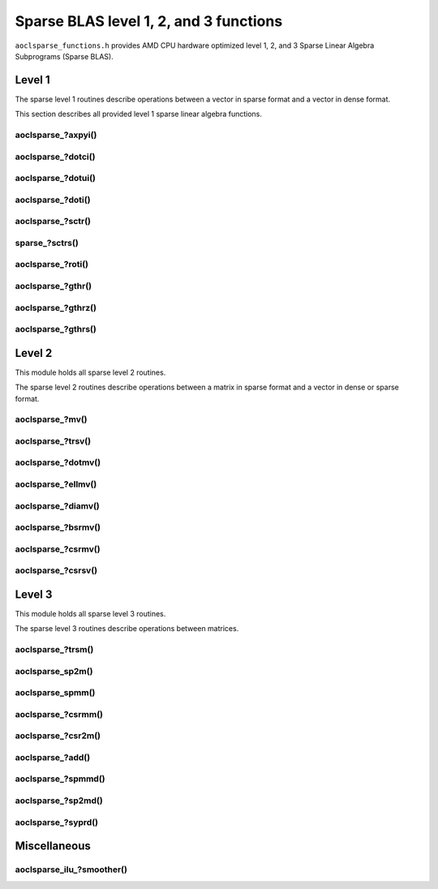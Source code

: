 ..
   Copyright (c) 2023-2024 Advanced Micro Devices, Inc.
..
   Permission is hereby granted, free of charge, to any person obtaining a copy
   of this software and associated documentation files (the "Software"), to deal
   in the Software without restriction, including without limitation the rights
   to use, copy, modify, merge, publish, distribute, sublicense, and/or sell
   copies of the Software, and to permit persons to whom the Software is
   furnished to do so, subject to the following conditions:
..
   The above copyright notice and this permission notice shall be included in all
   copies or substantial portions of the Software.
..
   THE SOFTWARE IS PROVIDED "AS IS", WITHOUT WARRANTY OF ANY KIND, EXPRESS OR
   IMPLIED, INCLUDING BUT NOT LIMITED TO THE WARRANTIES OF MERCHANTABILITY,
   FITNESS FOR A PARTICULAR PURPOSE AND NONINFRINGEMENT. IN NO EVENT SHALL THE
   AUTHORS OR COPYRIGHT HOLDERS BE LIABLE FOR ANY CLAIM, DAMAGES OR OTHER
   LIABILITY, WHETHER IN AN ACTION OF CONTRACT, TORT OR OTHERWISE, ARISING FROM,
   OUT OF OR IN CONNECTION WITH THE SOFTWARE OR THE USE OR OTHER DEALINGS IN THE
   SOFTWARE.

Sparse BLAS level 1, 2, and 3 functions
***************************************

``aoclsparse_functions.h`` provides AMD CPU hardware optimized level 1, 2, and 3
Sparse Linear Algebra Subprograms (Sparse BLAS).

Level 1
=======

The sparse level 1 routines describe operations between a vector in sparse
format and a vector in dense format.

This section describes all provided level 1 sparse linear algebra functions.

aoclsparse\_?axpyi()
--------------------

.. doxygenfunction:: aoclsparse_saxpyi
    :outline:
.. doxygenfunction:: aoclsparse_daxpyi
    :outline:
.. doxygenfunction:: aoclsparse_caxpyi
    :outline:
.. doxygenfunction:: aoclsparse_zaxpyi

aoclsparse\_?dotci()
--------------------

.. doxygenfunction:: aoclsparse_cdotci
    :outline:
.. doxygenfunction:: aoclsparse_zdotci

aoclsparse\_?dotui()
--------------------

.. doxygenfunction:: aoclsparse_cdotui
    :outline:
.. doxygenfunction:: aoclsparse_zdotui

aoclsparse\_?doti()
-------------------

.. doxygenfunction:: aoclsparse_sdoti
    :outline:
.. doxygenfunction:: aoclsparse_ddoti

aoclsparse\_?sctr()
-------------------

.. doxygenfunction:: aoclsparse_ssctr
    :outline:
.. doxygenfunction:: aoclsparse_dsctr
    :outline:
.. doxygenfunction:: aoclsparse_csctr
    :outline:
.. doxygenfunction:: aoclsparse_zsctr

sparse\_?sctrs()
----------------

.. doxygenfunction:: aoclsparse_ssctrs
    :outline:
.. doxygenfunction:: aoclsparse_dsctrs
    :outline:
.. doxygenfunction:: aoclsparse_csctrs
    :outline:
.. doxygenfunction:: aoclsparse_zsctrs

aoclsparse\_?roti()
-------------------

.. doxygenfunction:: aoclsparse_sroti
    :outline:
.. doxygenfunction:: aoclsparse_droti

aoclsparse\_?gthr()
-------------------

.. doxygenfunction:: aoclsparse_sgthr
    :outline:
.. doxygenfunction:: aoclsparse_dgthr
    :outline:
.. doxygenfunction:: aoclsparse_cgthr
    :outline:
.. doxygenfunction:: aoclsparse_zgthr

aoclsparse\_?gthrz()
--------------------

.. doxygenfunction:: aoclsparse_sgthrz
    :outline:
.. doxygenfunction:: aoclsparse_dgthrz
    :outline:
.. doxygenfunction:: aoclsparse_cgthrz
    :outline:
.. doxygenfunction:: aoclsparse_zgthrz

aoclsparse\_?gthrs()
--------------------

.. doxygenfunction:: aoclsparse_sgthrs
    :outline:
.. doxygenfunction:: aoclsparse_dgthrs
    :outline:
.. doxygenfunction:: aoclsparse_cgthrs
    :outline:
.. doxygenfunction:: aoclsparse_zgthrs

Level 2
=======

This module holds all sparse level 2 routines.

The sparse level 2 routines describe operations between a matrix in sparse
format and a vector in dense or sparse format.

aoclsparse\_?mv()
-----------------

.. doxygenfunction:: aoclsparse_smv
    :outline:
.. doxygenfunction:: aoclsparse_dmv
    :outline:
.. doxygenfunction:: aoclsparse_cmv
    :outline:
.. doxygenfunction:: aoclsparse_zmv

aoclsparse\_?trsv()
-------------------

.. doxygenfunction:: aoclsparse_strsv
    :outline:
.. doxygenfunction:: aoclsparse_dtrsv
    :outline:
.. doxygenfunction:: aoclsparse_ctrsv
    :outline:
.. doxygenfunction:: aoclsparse_ztrsv

.. doxygenfunction:: aoclsparse_strsv_kid
    :outline:
.. doxygenfunction:: aoclsparse_dtrsv_kid
    :outline:
.. doxygenfunction:: aoclsparse_ctrsv_kid
    :outline:
.. doxygenfunction:: aoclsparse_ztrsv_kid

aoclsparse\_?dotmv()
--------------------

.. doxygenfunction:: aoclsparse_sdotmv
    :outline:
.. doxygenfunction:: aoclsparse_ddotmv
    :outline:
.. doxygenfunction:: aoclsparse_cdotmv
    :outline:
.. doxygenfunction:: aoclsparse_zdotmv


aoclsparse\_?ellmv()
--------------------

.. doxygenfunction:: aoclsparse_sellmv
    :outline:
.. doxygenfunction:: aoclsparse_dellmv

aoclsparse\_?diamv()
--------------------

.. doxygenfunction:: aoclsparse_sdiamv
    :outline:
.. doxygenfunction:: aoclsparse_ddiamv

aoclsparse\_?bsrmv()
--------------------

.. doxygenfunction:: aoclsparse_sbsrmv
    :outline:
.. doxygenfunction:: aoclsparse_dbsrmv

.. Mark for deprecation

aoclsparse\_?csrmv()
--------------------

.. doxygenfunction:: aoclsparse_scsrmv
    :outline:
.. doxygenfunction:: aoclsparse_dcsrmv

aoclsparse\_?csrsv()
--------------------

.. doxygenfunction:: aoclsparse_scsrsv
    :outline:
.. doxygenfunction:: aoclsparse_dcsrsv


Level 3
=======

This module holds all sparse level 3 routines.

The sparse level 3 routines describe operations between matrices.

aoclsparse\_?trsm()
-------------------

.. doxygenfunction:: aoclsparse_strsm
    :outline:
.. doxygenfunction:: aoclsparse_dtrsm
    :outline:
.. doxygenfunction:: aoclsparse_ctrsm
    :outline:
.. doxygenfunction:: aoclsparse_ztrsm

.. doxygenfunction:: aoclsparse_strsm_kid
    :outline:
.. doxygenfunction:: aoclsparse_dtrsm_kid
    :outline:
.. doxygenfunction:: aoclsparse_ctrsm_kid
    :outline:
.. doxygenfunction:: aoclsparse_ztrsm_kid

aoclsparse_sp2m()
-----------------

.. doxygenfunction:: aoclsparse_sp2m

aoclsparse_spmm()
-----------------

.. doxygenfunction:: aoclsparse_spmm

aoclsparse\_?csrmm()
--------------------

.. doxygenfunction:: aoclsparse_scsrmm
    :outline:
.. doxygenfunction:: aoclsparse_dcsrmm
    :outline:
.. doxygenfunction:: aoclsparse_ccsrmm
    :outline:
.. doxygenfunction:: aoclsparse_zcsrmm

aoclsparse\_?csr2m()
--------------------

.. doxygenfunction:: aoclsparse_dcsr2m
    :outline:
.. doxygenfunction:: aoclsparse_scsr2m

aoclsparse\_?add()
------------------

.. doxygenfunction:: aoclsparse_sadd
    :outline:
.. doxygenfunction:: aoclsparse_dadd
    :outline:
.. doxygenfunction:: aoclsparse_cadd
    :outline:
.. doxygenfunction:: aoclsparse_zadd

aoclsparse\_?spmmd()
--------------------

.. doxygenfunction:: aoclsparse_sspmmd
    :outline:
.. doxygenfunction:: aoclsparse_dspmmd
    :outline:
.. doxygenfunction:: aoclsparse_cspmmd
    :outline:
.. doxygenfunction:: aoclsparse_zspmmd

aoclsparse\_?sp2md()
--------------------

.. doxygenfunction:: aoclsparse_ssp2md
    :outline:
.. doxygenfunction:: aoclsparse_dsp2md
    :outline:
.. doxygenfunction:: aoclsparse_csp2md
    :outline:
.. doxygenfunction:: aoclsparse_zsp2md

aoclsparse\_?syprd()
--------------------

.. doxygenfunction:: aoclsparse_ssyprd
    :outline:
.. doxygenfunction:: aoclsparse_dsyprd
    :outline:
.. doxygenfunction:: aoclsparse_csyprd
    :outline:
.. doxygenfunction:: aoclsparse_zsyprd

Miscellaneous
=============

aoclsparse_ilu\_?smoother()
---------------------------

.. doxygenfunction:: aoclsparse_silu_smoother
    :outline:
.. doxygenfunction:: aoclsparse_dilu_smoother

..
   removed from doc in 4.2
   .. doxygenfunction:: aoclsparse_selltmv
   .. doxygenfunction:: aoclsparse_delltmv
   .. doxygenfunction:: aoclsparse_sellthybmv
   .. doxygenfunction:: aoclsparse_dellthybmv
   .. doxygenfunction:: aoclsparse_dblkcsrmv
